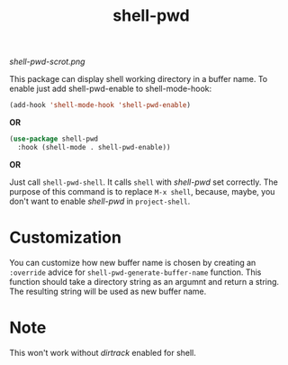 #+TITLE: shell-pwd

[[shell-pwd-scrot.png]]

This package can display shell working directory in a buffer name.  To enable
just add shell-pwd-enable to shell-mode-hook:

#+begin_src emacs-lisp
(add-hook 'shell-mode-hook 'shell-pwd-enable)
#+end_src

*OR*

#+begin_src emacs-lisp
  (use-package shell-pwd
    :hook (shell-mode . shell-pwd-enable))
#+end_src

*OR*

Just call ~shell-pwd-shell~.  It calls ~shell~ with /shell-pwd/ set correctly.
The purpose of this command is to replace ~M-x shell~, because, maybe, you don't
want to enable /shell-pwd/ in ~project-shell~.

* Customization
  You can customize how new buffer name is chosen by creating an ~:override~
  advice for ~shell-pwd-generate-buffer-name~ function.  This function should
  take a directory string as an argumnt and return a string.  The resulting
  string will be used as new buffer name.

* Note
  This won't work without /dirtrack/ enabled for shell.
